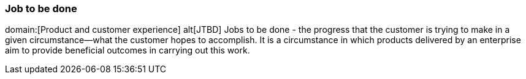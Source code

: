 === Job to be done
domain:[Product and customer experience]
alt[JTBD]
Jobs to be done - the progress that the customer is trying to make in a given circumstance—what the customer hopes to accomplish.
It is a circumstance in which products delivered by an enterprise aim to provide beneficial outcomes in carrying out this work.